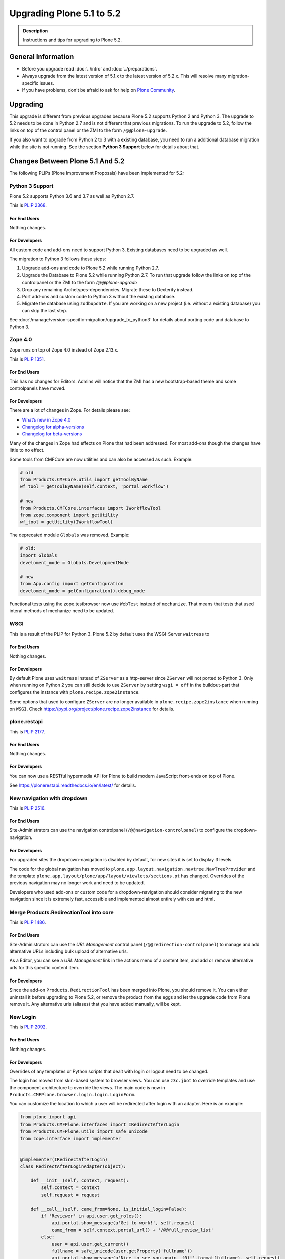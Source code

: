 ==========================
Upgrading Plone 5.1 to 5.2
==========================


.. admonition:: Description

   Instructions and tips for upgrading to Plone 5.2.


General Information
===================

- Before you upgrade read :doc:`../intro` and :doc:`../preparations`.
- Always upgrade from the latest version of 5.1.x to the latest version of 5.2.x.
  This will resolve many migration-specific issues.
- If you have problems, don't be afraid to ask for help on `Plone Community <https://community.plone.org>`_.


Upgrading
=========

This upgrade is different from previous upgrades because Plone 5.2 supports Python 2 and Python 3. The upgrade to 5.2 needs to be done in Python 2.7 and is not different that previous migrations. To run the upgrade to 5.2, follow the links on top of the control panel or the ZMI to the form ``/@@plone-upgrade``.

If you also want to upgrade from Python 2 to 3 with a existing database, you need to run a additional database migration while the site is not running. See the section **Python 3 Support** below for details about that.


Changes Between Plone 5.1 And 5.2
=================================

The following PLIPs (Plone Improvement Proposals) have been implemented for 5.2:


Python 3 Support
----------------

Plone 5.2 supports Python 3.6 and 3.7 as well as Python 2.7.

This is `PLIP 2368 <https://github.com/plone/Products.CMFPlone/issues/2368>`_.

For End Users
~~~~~~~~~~~~~

Nothing changes.

For Developers
~~~~~~~~~~~~~~

All custom code and add-ons need to support Python 3.
Existing databases need to be upgraded as well.

The migration to Python 3 follows these steps:

#. Upgrade add-ons and code to Plone 5.2 while running Python 2.7.
#. Upgrade the Database to Plone 5.2 while running Python 2.7. To run that upgrade follow the links on top of the controlpanel or the ZMI to the form `/@@plone-upgrade`
#. Drop any remaining Archetypes-dependencies. Migrate these to Dexterity instead.
#. Port add-ons and custom code to Python 3 without the existing database.
#. Migrate the database using ``zodbupdate``. If you are working on a new project (i.e. without a existing database) you can skip the last step.

See :doc:`/manage/version-specific-migration/upgrade_to_python3` for details about porting code and database to Python 3.


Zope 4.0
--------

Zope runs on top of Zope 4.0 instead of Zope 2.13.x.

This is `PLIP 1351 <https://github.com/plone/Products.CMFPlone/issues/1351>`_.

For End Users
~~~~~~~~~~~~~

This has no changes for Editors. Admins will notice that the ZMI has a new bootstrap-based theme and some controlpanels have moved.

For Developers
~~~~~~~~~~~~~~

There are a lot of changes in Zope. For details please see:

* `What’s new in Zope 4.0 <https://zope.readthedocs.io/en/latest/WHATSNEW.html>`_
* `Changelog for alpha-versions <https://github.com/zopefoundation/Zope/blob/4.0a6/CHANGES.rst>`_
* `Changelog for beta-versions <https://zope.readthedocs.io/en/latest/changes.html>`_

Many of the changes in Zope had effects on Plone that had been addressed. For most add-ons though the changes have little to no effect.

Some tools from CMFCore are now utilities and can also be accessed as such. Example:

.. code-block:: python

    # old
    from Products.CMFCore.utils import getToolByName
    wf_tool = getToolByName(self.context, 'portal_workflow')

    # new
    from Products.CMFCore.interfaces import IWorkflowTool
    from zope.component import getUtility
    wf_tool = getUtility(IWorkflowTool)


The deprecated module ``Globals`` was removed. Example:

.. code-block:: python

    # old:
    import Globals
    develoment_mode = Globals.DevelopmentMode

    # new
    from App.config import getConfiguration
    develoment_mode = getConfiguration().debug_mode

Functional tests using the zope.testbrowser now use ``WebTest`` instead of ``mechanize``. That means that tests that used interal methods of mechanize need to be updated.


WSGI
----

This is a result of the PLIP for Python 3. Plone 5.2 by default uses the WSGI-Server ``waitress`` to

For End Users
~~~~~~~~~~~~~

Nothing changes.

For Developers
~~~~~~~~~~~~~~

By default Plone uses ``waitress`` instead of ``ZServer`` as a http-server since ``ZServer`` will not ported to Python 3. Only when running on Python 2 you can still decide to use ``ZServer`` by setting ``wsgi = off`` in the buildout-part that configures the instance with ``plone.recipe.zope2instance``.

Some options that used to configure ``ZServer`` are no longer available in ``plone.recipe.zope2instance`` when running on ``WSGI``. Check https://pypi.org/project/plone.recipe.zope2instance for details.


plone.restapi
-------------

This is `PLIP 2177 <https://github.com/plone/Products.CMFPlone/issues/2177>`_.

For End Users
~~~~~~~~~~~~~

Nothing changes.

For Developers
~~~~~~~~~~~~~~

You can now use a RESTful hypermedia API for Plone to build modern JavaScript front-ends on top of Plone.

See https://plonerestapi.readthedocs.io/en/latest/ for details.


New navigation with dropdown
----------------------------

This is `PLIP 2516 <https://github.com/plone/Products.CMFPlone/issues/2516>`_.


For End Users
~~~~~~~~~~~~~

Site-Administrators can use the navigation controlpanel (``/@@navigation-controlpanel``) to configure the dropdown-navigation.


For Developers
~~~~~~~~~~~~~~

For upgraded sites the dropdown-navigation is disabled by default, for new sites it is set to display 3 levels.

The code for the global navigation has moved to ``plone.app.layout.navigation.navtree.NavTreeProvider`` and the template ``plone.app.layout/plone/app/layout/viewlets/sections.pt`` has changed. Overrides of the previous navigation may no longer work and need to be updated.

Developers who used add-ons or custom code for a dropdown-navigation should consider migrating to the new navigation since it is extremely fast, accessible and implemented almost entirely with css and html.


Merge Products.RedirectionTool into core
----------------------------------------

This is `PLIP 1486 <https://github.com/plone/Products.CMFPlone/issues/1486>`_.

For End Users
~~~~~~~~~~~~~

Site-Administrators can use the *URL Management* control panel (``/@@redirection-controlpanel``) to manage and add alternative URLs including bulk upload of alternative urls.

As a Editor, you can see a *URL Management* link in the actions menu of a content item, and add or remove alternative urls for this specific content item.


For Developers
~~~~~~~~~~~~~~

Since the add-on ``Products.RedirectionTool`` has been merged into Plone, you should remove it.
You can either uninstall it before upgrading to Plone 5.2, or remove the product from the eggs and let the upgrade code from Plone remove it.
Any alternative urls (aliases) that you have added manually, will be kept.


New Login
---------

This is `PLIP 2092 <https://github.com/plone/Products.CMFPlone/issues/2092>`_.


For End Users
~~~~~~~~~~~~~

Nothing changes.


For Developers
~~~~~~~~~~~~~~

Overrides of any templates or Python scripts that dealt with login or logout need to be changed.

The login has moved from skin-based system to browser views.
You can use ``z3c.jbot`` to override templates and use the component architecture to override the views.
The main code is now in ``Products.CMFPlone.browser.login.login.LoginForm``.

You can customize the location to which a user will be redirected after login with an adapter.
Here is an example:

.. code-block:: python

    from plone import api
    from Products.CMFPlone.interfaces import IRedirectAfterLogin
    from Products.CMFPlone.utils import safe_unicode
    from zope.interface import implementer


    @implementer(IRedirectAfterLogin)
    class RedirectAfterLoginAdapter(object):

        def __init__(self, context, request):
            self.context = context
            self.request = request

        def __call__(self, came_from=None, is_initial_login=False):
            if 'Reviewer' in api.user.get_roles():
                api.portal.show_message(u'Get to work!', self.request)
                came_from = self.context.portal_url() + '/@@full_review_list'
            else:
                user = api.user.get_current()
                fullname = safe_unicode(user.getProperty('fullname'))
                api.portal.show_message(u'Nice to see you again, {0}!'.format(fullname), self.request)
            if not came_from:
                came_from = self.context.portal_url()
            return came_from

Then register the adapter through ZCML:

.. code-block:: xml

    <adapter
        factory="your.addon.adapters.RedirectAfterLoginAdapter"
        for="OFS.interfaces.ITraversable
             zope.publisher.interfaces.IRequest"
        />

This adapter adapts context and request, thus you can modify these according to your needs.
You can also write similar adapters for ``IInitialLogin`` and ``IForcePasswordChange``.


Deprecate Archetypes
--------------------

This is `PLIP 2390 <https://github.com/plone/Products.CMFPlone/issues/2390>`_.


For End Users
~~~~~~~~~~~~~

Nothing changes.

For Developers
~~~~~~~~~~~~~~

In Plone 5.2 Archetypes is only available if you run Python 2.7 and if you add it to your dependencies.

You can add it by either adding ``Products.ATContentTypes`` to the list of your add-ons or by using the "extra" ``archetypes`` with the egg ``Plone`` in your buildout:

.. code-block:: ini

    [instance]
    recipe = plone.recipe.zope2instance
    eggs =
        Plone[archetypes]
        your.addon

.. note::

    Instead of using Archetypes in Plone 5.2, you should consider migrating to Dexterity.
    Dexterity is also a hard requirement to be able to use Python 3.
    See `plone.app.contenttypes documentation on Migration <https://github.com/plone/plone.app.contenttypes#migration>`_ for details on the migration from Archetypes to Dexterity.


Remove support for old style resource registries
------------------------------------------------

This is `PLIP 1742 <https://github.com/plone/Products.CMFPlone/issues/1742>`_.


For End Users
~~~~~~~~~~~~~

Nothing changes.

For Developers
~~~~~~~~~~~~~~

Support for old-style resource registries (`cssregistry.xml` and `jsregistry.xml`) was removed completely along with the tools `portal_css` or `porta_javascript`.

You need to add resources using the new Resource Registry. See :ref:`resources <resource_registry_resources>` for detailed instructions.


Restructure CMFPlone static resources
-------------------------------------

This is `PLIP 1653 <https://github.com/plone/Products.CMFPlone/issues/1653>`_.


For End Users
~~~~~~~~~~~~~

Nothing changes.

For Developers
~~~~~~~~~~~~~~

TODO
